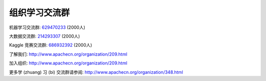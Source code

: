 组织学习交流群
==================

机器学习交流群: `629470233 <http://shang.qq.com/wpa/qunwpa?idkey=bcee938030cc9e1552deb3bd9617bbbf62d3ec1647e4b60d9cd6b6e8f78ddc03>`__  (2000人) 

大数据交流群: `214293307 <http://shang.qq.com/wpa/qunwpa?idkey=bcee938030cc9e1552deb3bd9617bbbf62d3ec1647e4b60d9cd6b6e8f78ddc03>`__  (2000人) 

Kaggle 竞赛交流群: `686932392 <http://shang.qq.com/wpa/qunwpa?idkey=1fa9f20e4c8e5820d5a4596bac8e3a0f409a1dfc996357e265b117f83365556f>`__  (2000人) 

了解我们: `<http://www.apachecn.org/organization/209.html>`__

加入组织: `<http://www.apachecn.org/organization/209.html>`__

更多学 (zhuang) 习 (bi) 交流群请参阅: `<http://www.apachecn.org/organization/348.html>`__